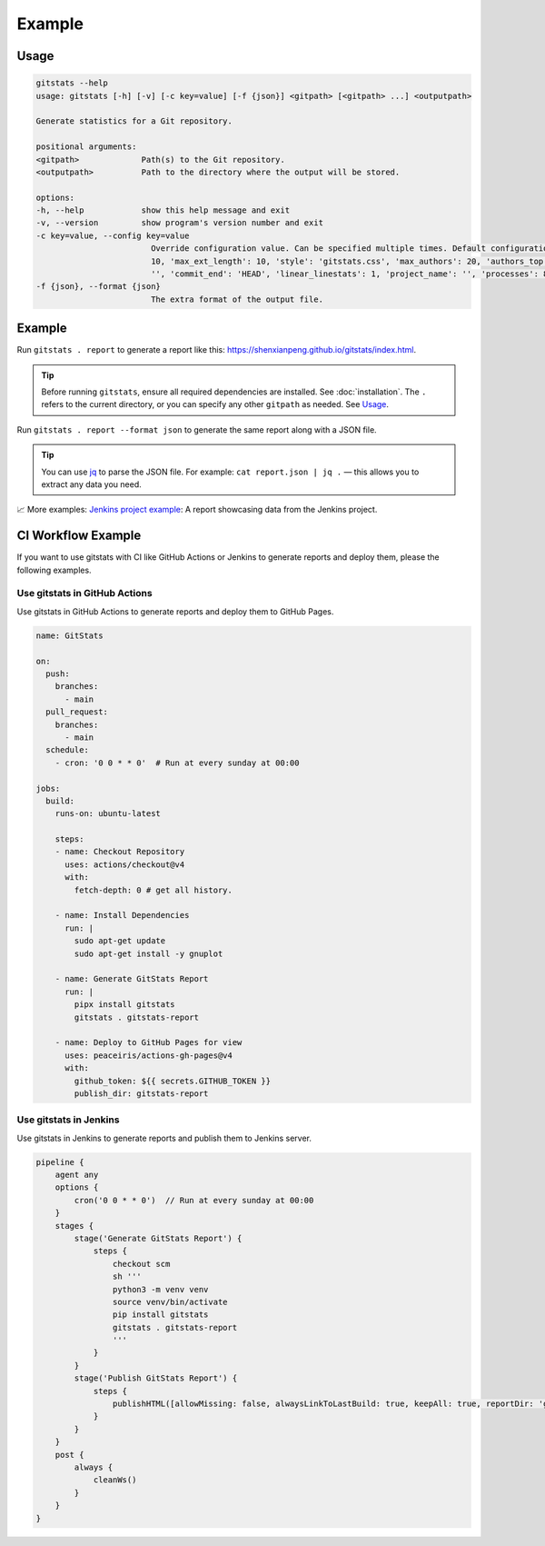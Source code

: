 
Example
=======

Usage
-----

.. code-block::

    gitstats --help
    usage: gitstats [-h] [-v] [-c key=value] [-f {json}] <gitpath> [<gitpath> ...] <outputpath>

    Generate statistics for a Git repository.

    positional arguments:
    <gitpath>             Path(s) to the Git repository.
    <outputpath>          Path to the directory where the output will be stored.

    options:
    -h, --help            show this help message and exit
    -v, --version         show program's version number and exit
    -c key=value, --config key=value
                            Override configuration value. Can be specified multiple times. Default configuration: {'max_domains':
                            10, 'max_ext_length': 10, 'style': 'gitstats.css', 'max_authors': 20, 'authors_top': 5, 'commit_begin':
                            '', 'commit_end': 'HEAD', 'linear_linestats': 1, 'project_name': '', 'processes': 8, 'start_date': ''}.
    -f {json}, --format {json}
                            The extra format of the output file.

Example
-------

Run ``gitstats . report`` to generate a report like this: https://shenxianpeng.github.io/gitstats/index.html.

.. tip::
   Before running ``gitstats``, ensure all required dependencies are installed.
   See :doc:`installation`.
   The ``.`` refers to the current directory, or you can specify any other ``gitpath`` as needed.
   See `Usage <#usage>`_.

Run ``gitstats . report --format json`` to generate the same report along with a JSON file.

.. tip::
   You can use `jq <https://jqlang.github.io/jq/>`_ to parse the JSON file.
   For example: ``cat report.json | jq .`` — this allows you to extract any data you need.

📈 More examples: `Jenkins project example <https://shenxianpeng.github.io/gitstats/examples/jenkins/index.html>`_: A report showcasing data from the Jenkins project.


CI Workflow Example
-------------------

If you want to use gitstats with CI like GitHub Actions or Jenkins to generate reports and deploy them, please the following examples.

Use gitstats in GitHub Actions
^^^^^^^^^^^^^^^^^^^^^^^^^^^^^^

Use gitstats in GitHub Actions to generate reports and deploy them to GitHub Pages.

.. code-block:: yaml

    name: GitStats

    on:
      push:
        branches:
          - main
      pull_request:
        branches:
          - main
      schedule:
        - cron: '0 0 * * 0'  # Run at every sunday at 00:00

    jobs:
      build:
        runs-on: ubuntu-latest

        steps:
        - name: Checkout Repository
          uses: actions/checkout@v4
          with:
            fetch-depth: 0 # get all history.

        - name: Install Dependencies
          run: |
            sudo apt-get update
            sudo apt-get install -y gnuplot

        - name: Generate GitStats Report
          run: |
            pipx install gitstats
            gitstats . gitstats-report

        - name: Deploy to GitHub Pages for view
          uses: peaceiris/actions-gh-pages@v4
          with:
            github_token: ${{ secrets.GITHUB_TOKEN }}
            publish_dir: gitstats-report


Use gitstats in Jenkins
^^^^^^^^^^^^^^^^^^^^^^^

Use gitstats in Jenkins to generate reports and publish them to Jenkins server.

.. code-block:: groovy

    pipeline {
        agent any
        options {
            cron('0 0 * * 0')  // Run at every sunday at 00:00
        }
        stages {
            stage('Generate GitStats Report') {
                steps {
                    checkout scm
                    sh '''
                    python3 -m venv venv
                    source venv/bin/activate
                    pip install gitstats
                    gitstats . gitstats-report
                    '''
                }
            }
            stage('Publish GitStats Report') {
                steps {
                    publishHTML([allowMissing: false, alwaysLinkToLastBuild: true, keepAll: true, reportDir: 'gitstats-report', reportFiles: 'index.html', reportName: 'GitStats Report'])
                }
            }
        }
        post {
            always {
                cleanWs()
            }
        }
    }
